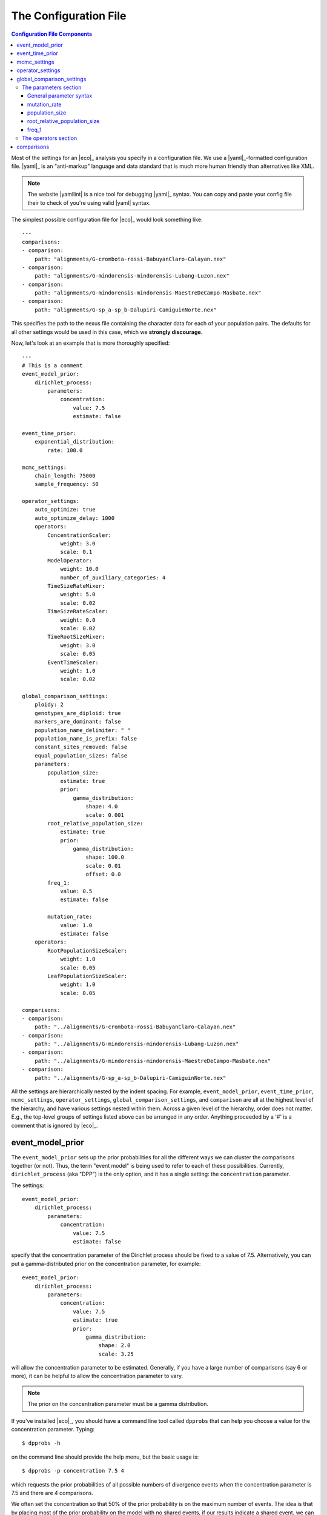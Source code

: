 .. _configfile:

######################
The Configuration File
######################

.. contents:: Configuration File Components
    :local:
    :depth: 3

Most of the settings for an |eco|_ analysis you specify in a configuration
file.
We use a |yaml|_-formatted configuration file.
|yaml|_ is an "anti-markup" language and data standard that is much more human
friendly than alternatives like XML.

.. note::

    The website |yamllint| is a nice tool for debugging |yaml|_ syntax.
    You can copy and paste your config file their to check of you're
    using valid |yaml| syntax.

The simplest possible configuration file for |eco|_ would look something like::

    ---
    comparisons:
    - comparison:
        path: "alignments/G-crombota-rossi-BabuyanClaro-Calayan.nex"
    - comparison:
        path: "alignments/G-mindorensis-mindorensis-Lubang-Luzon.nex"
    - comparison:
        path: "alignments/G-mindorensis-mindorensis-MaestreDeCampo-Masbate.nex"
    - comparison:
        path: "alignments/G-sp_a-sp_b-Dalupiri-CamiguinNorte.nex"

This specifies the path to the nexus file containing the character data for
each of your population pairs.
The defaults for all other settings would be used in this case, which we
**strongly discourage**.

Now, let's look at an example that is more thoroughly specified::

    ---
    # This is a comment
    event_model_prior:
        dirichlet_process:
            parameters:
                concentration:
                    value: 7.5
                    estimate: false 
    
    event_time_prior:
        exponential_distribution:
            rate: 100.0
    
    mcmc_settings:
        chain_length: 75000
        sample_frequency: 50
    
    operator_settings:
        auto_optimize: true
        auto_optimize_delay: 1000
        operators:
            ConcentrationScaler:
                weight: 3.0
                scale: 0.1
            ModelOperator:
                weight: 10.0
                number_of_auxiliary_categories: 4
            TimeSizeRateMixer:
                weight: 5.0
                scale: 0.02
            TimeSizeRateScaler:
                weight: 0.0
                scale: 0.02
            TimeRootSizeMixer:
                weight: 3.0
                scale: 0.05
            EventTimeScaler:
                weight: 1.0
                scale: 0.02
    
    global_comparison_settings:
        ploidy: 2
        genotypes_are_diploid: true
        markers_are_dominant: false
        population_name_delimiter: " "
        population_name_is_prefix: false
        constant_sites_removed: false
        equal_population_sizes: false
        parameters:
            population_size:
                estimate: true
                prior:
                    gamma_distribution:
                        shape: 4.0
                        scale: 0.001
            root_relative_population_size:
                estimate: true
                prior:
                    gamma_distribution:
                        shape: 100.0
                        scale: 0.01
                        offset: 0.0
            freq_1:
                value: 0.5
                estimate: false
    
            mutation_rate:
                value: 1.0
                estimate: false
        operators:
            RootPopulationSizeScaler:
                weight: 1.0
                scale: 0.05
            LeafPopulationSizeScaler:
                weight: 1.0
                scale: 0.05
    
    comparisons:
    - comparison:
        path: "../alignments/G-crombota-rossi-BabuyanClaro-Calayan.nex"
    - comparison:
        path: "../alignments/G-mindorensis-mindorensis-Lubang-Luzon.nex"
    - comparison:
        path: "../alignments/G-mindorensis-mindorensis-MaestreDeCampo-Masbate.nex"
    - comparison:
        path: "../alignments/G-sp_a-sp_b-Dalupiri-CamiguinNorte.nex"


All the settings are hierarchically nested by the indent spacing.
For example,
``event_model_prior``, ``event_time_prior``, ``mcmc_settings``,
``operator_settings``, ``global_comparison_settings``, and ``comparison``
are all at the highest level of the hierarchy, and have various settings nested
within them.
Across a given level of the hierarchy, order does not matter. E.g., the
top-level groups of settings listed above can be arranged in any order.
Anything proceeded by a '#' is a comment that is ignored by |eco|_.

*****************
event_model_prior
*****************

The ``event_model_prior`` sets up the prior probabilities for all the different
ways we can cluster the comparisons together (or not).
Thus, the term "event model" is being used to refer to each of these
possibilities.
Currently, ``dirichlet_process`` (aka "DPP") is the only option, and it has a
single setting: the ``concentration`` parameter.

The settings::

    event_model_prior:
        dirichlet_process:
            parameters:
                concentration:
                    value: 7.5
                    estimate: false 

specify that the concentration parameter of the Dirichlet process should be
fixed to a value of 7.5.
Alternatively, you can put a gamma-distributed prior on the concentration
parameter, for example::

    event_model_prior:
        dirichlet_process:
            parameters:
                concentration:
                    value: 7.5
                    estimate: true 
                    prior:
                        gamma_distribution:
                            shape: 2.0
                            scale: 3.25

will allow the concentration parameter to be estimated.
Generally, if you have a large number of comparisons (say 6 or more), it can be
helpful to allow the concentration parameter to vary.

.. note::

    The prior on the concentration parameter must be a gamma distribution.

If you've installed |eco|_, you should have a command line tool called
``dpprobs`` that can help you choose a value for the concentration parameter.
Typing::

  $ dpprobs -h

on the command line should provide the help menu, but the basic usage is::

  $ dpprobs -p concentration 7.5 4

which requests the prior probabilities of all possible numbers of divergence
events when the concentration parameter is 7.5 and there are 4 comparisons.

We often set the concentration so that 50% of the prior probability is
on the maximum number of events.
The idea is that by placing most of the prior probability on the model with no
shared events, if our results indicate a shared event, we can be more confident
that the data are driving that result.
But, that is just an arbitrary preference (i.e., there is no fundamental
mathematical justification for it).


****************
event_time_prior
****************

The ``event_time_prior`` specifies the prior on the divergence times.
For example::

    event_time_prior:
        exponential_distribution:
            rate: 100.0

specifies an exponential distribution with a rate of 100.0 (thus
the mean of the exponential prior is 1/rate = 1/100.0 = 0.01).
A gamma or uniform distribution can also be used.

If the mutation rate of one or more comparison is set to 1.0, then time is in
units of expected number of substitutions per site, *relative* to the
comparsion(s) with a mutation rate set to 1.0.
If actual mutation rates are specified for your comparisons, then the
units of time will be in whatever unit the rates are in.
For example, if you give mutation rates in substitutions per site per million
years, time will be in units of millions of years.


*************
mcmc_settings
*************

The ``mcmc_settings`` simply specify how long to run the MCMC
chain, and how often to record a sample from it. For example::

    mcmc_settings:
        chain_length: 75000
        sample_frequency: 50

tells |eco|_ to run the chain for 75,000 generations, recording a sample every
50th generation (75000/50 = 1500 total samples).
This is a good starting point. For most datasets we have analyzed so far,
this has been sufficient. If the chain is having mixing problems, then you
can try increasing these numbers.
We recommend running several independent chains (analyses) to:

#.  Confirm the chains are converging.
#.  Increase the number of samples from the posterior distribution (assuming
    the chains converged).


*****************
operator_settings
*****************

The ``operator_settings`` control the behavior of the "global" MCMC operators
that update the values of the model's parameters.
By "global," we mean that these operators affect all the comparisons (we'll
discuss operators that only operate on a specific comparison further below).

Generally, the default values for the ``operator_settings`` are sensible
and will work fine for many datasets.
We recommend trying the defaults first (i.e., simply do not specify the
``operator_settings`` section in the configuration file), and make adjustments
if your chains do not mix and/or converge well.

::

    operator_settings:
        auto_optimize: true
        auto_optimize_delay: 1000

This specifies that the MCMC operators should automatically adjust their tuning
parameters to try an optimize mixing. The ``auto_optimize_delay: 1000`` tells
the operators to wait until they have been used 1000 times before they start
auto-tuning (this gives them data on their acceptance rate).
Generally, auto optimization should always be used, and a delay of 1000 seems
to work well.

::

    operator_settings:
        operators:
            ConcentrationScaler:
                weight: 3.0
                scale: 0.1
            ModelOperator:
                weight: 10.0
                number_of_auxiliary_categories: 4
            TimeSizeRateMixer:
                weight: 5.0
                scale: 0.02
            TimeSizeRateScaler:
                weight: 0.0
                scale: 0.02
            EventTimeScaler:
                weight: 1.0
                scale: 0.02

These settings control the "global" MCMC operators.
The weights are relative and control how often each operator is used.
For example, an operator with ``weight: 2`` will be used twice as often (on
average) than an operator with ``weight: 1``.
``Mixer`` and ``Scaler`` operators have a ``scale`` parameter, which
controls how large of changes it will propose for the value of 
model parameters.
If auto optimization is turned on, these are starting values, and the values of
the ``scale`` parameters will be adjusted during the MCMC chain to try to
optimize mixing.

The ``ModelOperator`` has a setting for the ``number_of_auxiliary_categories``.
This controls how many "extra" event categories the Gibbs sampler uses when
proposing changes to the number of events and which comparisons are assigned
to each event.
More "extra" categories can improve mixing, but slows down the MCMC chain;
fewer categories will take less time, at the risk of poorer mixing.
We do not suspect you would ever need more than 4, but you may very well be able
to use 3 or 2, and still have good mixing.
The default is 4.

.. note::

    If you specify a weight for an operator that only updates parameters that
    are fixed (not estimated), |eco|_ will automatically "turn off" the
    operator (i.e., change the weight to zero).

    **BUT**, if you set the weight of an operator to zero for a free parameter,
    |eco|_ will **not** automatically "turn on" that operator. So, unless there
    is another operator that updates the parameter, it will effectively be
    fixed to the starting value (it will not be updated during the MCMC).

.. note::

    You do not have to specify all settings within a group. For example you can
    use::

        operator_settings:
            operators:
                ModelOperator:
                    number_of_auxiliary_categories: 2

    in your config file to change the number of auxiliary categories to 2, but
    leave all other operator settings at their default values.


**************************
global_comparison_settings
**************************

The ``global_comparison_settings`` is an optional section that can
be useful for specifying settings to be applied to all of your
comparisons, unless otherwise overridden.
All of the settings within ``global_comparison_settings`` can
also be specified for each comparison. For example::

    global_comparison_settings:
        ploidy: 2
        equal_population_sizes: false
    
    comparisons:
    - comparison:
        path: "species1.nex"
    - comparison:
        path: "species2.nex"
    - comparison:
        path: "species3.nex"
        ploidy: 1
        equal_population_sizes: true
    - comparison:
        path: "species4.nex"

specifies that Species 1, 2, and 4 are diploid organisms for which
you want to estimate the root (ancestor) and leaf (descendant) effective
population sizes separately, and Species 3 is haploid and you want to constrain
the root and leaf populations to be the same size.

In other words, ``global_comparison_settings`` allow you to specify default
settings for your comparisons that you can override.

::

        ploidy: 2

This is the ploidy of the organisms (i.e., 1 = haploid, 2 = diploid).

::

        genotypes_are_diploid: true

This tells |eco|_ how you have encoded your characters.
Does each cell of your character matrix represent the state of both alleles of
a diploid individual?
If so, ``genotypes_are_diploid`` should be ``true``.
If each cell represents the state of a particular gene copy, then
``genotypes_are_diploid`` should be ``false``.
If you have a code(s) to represent a heterozygote, then
``genotypes_are_diploid`` should definitely be ``true``.

::

        markers_are_dominant: false

This specifies whether your markers are dominant.
If the same code is used to designate the character state of a heterozygote and
one of the two possible homozygotes, then ``markers_are_dominant`` should be
``true``.
If you can tell the difference among a heterozygote and both homozygotes,
 then ``markers_are_dominant`` should be ``false``.

::

        population_name_delimiter: " "
        population_name_is_prefix: false

For each row (individual or gene copy) of your character matrix, you need to
tell |eco|_ which population it was sampled from.
You do this by using prefixes or suffixes for each row label in your nexus
file, and the prefix or suffix needs to be delimited by a character.
So, if your matrix looks like::

    Begin data;
        Dimensions ntax=20 nchar=40000;
        Format datatype=standard symbols="01" missing=? gap=-;
        Matrix
    'population1-lizard-001'  0010...
    'population1-lizard-002'  0010...
    'population2-lizard-003'  0000...
    'population2-lizard-004'  0011...
    .
    .
    .

then you should specify::

        population_name_delimiter: "-"
        population_name_is_prefix: true

and |eco|_ will know that the data in the first two rows came from
"population1" and the data in the third and forth rows came from "population2".

.. note:: **Underscore gotcha!**

    The nexus format standard interprets underscores as spaces, unless the
    labels are quoted. So if you have::

        Begin data;
            Dimensions ntax=20 nchar=40000;
            Format datatype=standard symbols="01" missing=? gap=-;
            Matrix
        population1_jro-001  0010...
        population1_jro-002  0010...
        population2_jro-003  0000...
        .
        .
        .

    you need to specify::

        population_name_delimiter: " " # just a space!
        population_name_is_prefix: true


::

        constant_sites_removed: false

This tells |eco|_ whether or not you have removed all constant
characters/sites.

::

        equal_population_sizes: false

If ``true`` the effective sizes of the root and leaf populations are
constrained to be equal (but their shared size can still be estimated).
If ``false`` the effective sizes of the root and leaf populations are estimated
separately (assuming they are not fixed to particular values).


The parameters section
======================

The following section controls the settings for the parameters for each
comparison. Again, these can be specified in the ``global_comparison_settings``
section and/or for each comparison::

        parameters:
            population_size:
                estimate: true
                prior:
                    gamma_distribution:
                        shape: 4.0
                        scale: 0.001
            root_relative_population_size:
                estimate: true
                prior:
                    gamma_distribution:
                        shape: 100.0
                        scale: 0.01
                        offset: 0.0
            freq_1:
                value: 0.5
                estimate: false
            mutation_rate:
                value: 1.0
                estimate: false

This allows you to specify whether or not you want estimate each parameter, and
if so, what prior to use.

General parameter syntax
------------------------

Before we discuss each parameter, let's look at the general syntax that applies
to all parameters (including the concentration parameter of the Dirichlet
process that we saw above).

The general syntax for a parameter is::

    parameter_name:
        estimate: true # or false
        value: 1.0
        prior:
            a_valid_distribution:
                distribution_parameter: 1.0

So, you can specify

#.  Whether or not the parameter should be fixed or estimated.
#.  A value for the parameter. This is only the starting value if ``estimate``
    is ``true``, or is the fixed value if ``estimate`` is ``false``.
    If a value is not specified, the starting value is drawn from the prior.
#.  The prior probability distribution. This is ignored if ``estimate`` is
    ``false``.

mutation_rate
-------------

The ``mutation_rate`` settings are for the mutation rate
(:math:`\mutationrate`) of the comparison.
How you scale this is up to you, but you need to make sure you are consistent
in how you scale time and effective population sizes.
For example, if you set the mutation rate to 1, then time and effective
population sizes will be scaled by the mutation rate.
Specifically, time will be in units of :math:`\eventtime\mutationrate` (i.e.,
expected substitutions per site), and effective population size will be measured
in units of :math:`\epopsize\mutationrate`.
Alternatively, if you specify an actual rate of mutation per site per
generation, then time will be in units of generations,
and population size will be in units of the effective number of diploid
individuals or gene copies (:math:`\epopsize`) if the ploidy is 2 or 1,
respectively.
Differences in generation times among pairs can also be accounted for
via the ``mutation_rate`` parameters, with the appropriate scaling
of the effective population sizes.
To help ensure the population sizes are scaled correctly, it can help to
remember that :math:`\textrm{ploidy} \times 2\epopsize\mutationrate` should
equal the expected differences per base between two randomly selected genomes
from a population.

population_size
---------------

The ``population_size`` settings are for the effective population sizes of the
leaf (descendant) population(s) of a comparison.
If you set the mutation rate to 1, then the effective population sizes
will be scaled by the mutation rate (:math:`\epopsize\mutationrate`).
Alternatively, if you specify an actual rate of mutation per site per
generation, then the population size will be in units of the effective number
of diploid individuals or gene copies (:math:`\epopsize`), if the ploidy is 2
or 1, respectively.

.. note::
    :label: popsizenote

    **Important**: In |eco|, the ``population_size`` is related to, but **not**
    equal to :math:`\theta` (:math:`4\epopsize\mutationrate`, the genetic
    diversity, or more precisely, the expected number of differences per base
    between two randomly selected haploid genomes).
    The relationship between ``population_size`` (represented by
    :math:`\epopsize`) and :math:`\theta` is:

    .. math::
        :label: thetarelationship
    
        \textrm{ploidy} \times 2\epopsize\mutationrate &= \theta \\
        \epopsize &= \frac{\theta}{\textrm{ploidy} \times 2\mutationrate}.

    Thus, if you have prior expectation that :math:`\theta = 0.002` and you've
    set the ``mutation_rate`` to 1.0 (i.e., :math:`\mutationrate = 1`) and
    ``ploidy`` to 2, then your prior expectation for ``population_size`` is,

    .. math::
    
        \epopsize = \frac{0.002}{2 \times 2(1)} = \frac{0.002}{4} = 0.0005

The relationship above is also very important to keep in mind if you
specify a mutation rate in years, or scale the mutation rate to account
for differences in rate and/or generation time from another comparison.
For example, let's assume that for your taxon, you believe 0.004 is a
reasonable value for the average number of differences per base between two
randomly selected gene copies, and you've told |ecoevolity| that the `ploidy =
2`.
If you've set the mutation rate to 0.5 for one of your comparisons to account
for differences in mutation rate and/or generation time compared to another
comparison for which you've set the mutation rate to 1.0, then you can
use :ref:`the equation above <thetarelationship>` to adjust your prior
expectation for ``population_size`` accordingly:

.. math::
    :label: ratesizescaling

    \epopsize &= \frac{\theta}{\textrm{ploidy} \times 2\mutationrate} \\
              &= \frac{0.002}{2 \times 2(0.5)} = \frac{0.002}{2} = 0.001

root_relative_population_size
-----------------------------

The population size of the root (ancestral) population is parameterized a bit
differently.
You specify a prior on the effective population size of the root *relative* to
the mean population size of the leaf (descendant) populations.
For example::

            root_relative_population_size:
                value: 1.0
                estimate: false

Constrains the root population to always have an effective population
size that is equal to the mean size of the leaf populations.
Thus, it is not an estimated (free) parameter; it is a deterministic function
of the leaf population sizes.
Similarly, ::

            root_relative_population_size:
                value: 2.0
                estimate: false

constrains the effective population size of the root to be twice
the mean effective population size of the leaves.
Alternatively, ::

            root_relative_population_size:
                estimate: true
                prior:
                    gamma_distribution:
                        shape: 100.0
                        scale: 0.01

allows the effective population size of the root to be estimated, and centers
the prior on its relative size on 1 (i.e., centers the prior expectation for
the actual root effective population size on the mean of the leaf sizes);
the mean of a gamma distribution is the product of the
shape and scale parameters: :math:`100 \times 0.01 = 1`
Similarly ::

            root_relative_population_size:
                estimate: true
                prior:
                    gamma_distribution:
                        shape: 100.0
                        scale: 0.02

allows the effective population size of the root to be estimated, and centers
the prior on its relative size on 2 (i.e., centers the prior expectation for
the actual root effective population size on twice the mean of the leaf sizes).

The hope of this parameterization is to allow you to specify a more informative
prior on the root effective population size.
There is usually a lot of prior uncertainty in the actual value of the root
population size, but we might have good reason to expect that it is similar to
the mean of the leaf sizes.

freq_1
------

The ``freq_1`` parameter is the equilibrium frequency of the "1" allele (or 1
minus the frequency of the "0" allele).
If you are using nucleotide data, we recommend that you fix the frequencies
of the "0" and "1" states to be equal::

            freq_1:
                value: 0.5
                estimate: false

This is because there is no natural way to recode the 4 nucleotide states to
two states.
Thus, if you try to estimate frequencies of the two states, your results will
be sensitive to the vagaries related to how you decided to code your
nucleotides as binary.

However, if the characters you are using are truly biallelic, then it might
make sense to estimate the frequencies of the two states.
Another option is::

            freq_1:
                value: empirical
                estimate: false

which fixes the frequencies of the two states to their empirical frequencies
(i.e., the frequencies at which they appear in your data).

.. note::
    
    The ``empirical`` option for the value only works for the ``freq_1``
    parameter.  You should get an error if you try to use it for any other
    parameters.


The operators section
=====================

The ``operators`` settings control the behavior of the MCMC operators that act
upon the parameters of a comparison.
I.e., each comparison gets its own copy of the specified operators, as opposed
to the "global" operators discussed above.
As with the "global" operators, the default settings will likely work fine.
We recommend you try the defaults first (simply do not specify operator
settings), and resort to adjustments if you have poor mixing.

The following operators can only be specified here (listing them in the global
``operator_settings`` will result in an error::

        operators:
            RootPopulationSizeScaler:
                weight: 1.0
                scale: 0.05
            LeafPopulationSizeScaler:
                weight: 1.0
                scale: 0.05
            FreqMover:
                weight: 1.0
                window: 0.1
            MutationRateScaler:
                weight: 1.0
                scale: 0.3

Other operators that can be specified here are::

        operators:
            TimeSizeRateMixer:
                weight: 5.0
                scale: 0.02
            TimeRootSizeMixer:
                weight: 3.0
                scale: 0.05
            TimeSizeRateScaler:
                weight: 0.0
                scale: 0.02
            EventTimeScaler:
                weight: 1.0
                scale: 0.02

These three can also be "global" operators that act on all comparisons (see
``operator_settings`` section above).
The only time you might need to apply these operators to *each* comparison
is if you are having mixing trouble.
For example, the "global" ``EventTimeScaler`` might not work well for
the divergence time of a particular pair.
Giving that pair its own ``EventTimeScaler`` might improve mixing in such a
case.

***********
comparisons
***********

In its simplest form, the ``comparisons`` section simply is a list of the paths
to the nexus-formatted files containting the character alignments::

    comparisons:
    - comparison:
        path: "../alignments/G-crombota-rossi-BabuyanClaro-Calayan.nex"
    - comparison:
        path: "../alignments/G-mindorensis-mindorensis-Lubang-Luzon.nex"
    - comparison:
        path: "../alignments/G-mindorensis-mindorensis-MaestreDeCampo-Masbate.nex"
    - comparison:
        path: "../alignments/G-sp_a-sp_b-Dalupiri-CamiguinNorte.nex"

However, as noted above, *all* of the options discussed for the
``global_comparison_settings`` section can also be applied to each comparison.
For example::

    global_comparison_settings:
        ploidy: 2
        genotypes_are_diploid: true
        markers_are_dominant: false
        population_name_delimiter: " "
        population_name_is_prefix: false
        constant_sites_removed: false
        equal_population_sizes: false
        parameters:
            population_size:
                estimate: true
                prior:
                    gamma_distribution:
                        shape: 4.0
                        scale: 0.001
        operators:
            TimeRootSizeMixer:
                weight: 3.0
                scale: 0.05
    
    comparisons:
    - comparison:
        path: "alignments/G-crombota-rossi-BabuyanClaro-Calayan.nex"
    - comparison:
        path: "alignments/G-mindorensis-mindorensis-Lubang-Luzon.nex"
        ploidy: 1
        genotypes_are_diploid: false
        population_name_delimiter: "-"
        population_name_is_prefix: true
        constant_sites_removed: true
        parameters:
            population_size:
                estimate: true
                value: 0.005
                prior:
                    gamma_distribution:
                        shape: 2.0
                        scale: 0.0025
        operators:
            TimeRootSizeMixer:
                weight: 5.0
                scale: 0.01
    - comparison:
        path: "alignments/G-mindorensis-mindorensis-MaestreDeCampo-Masbate.nex"
    - comparison:
        path: "alignments/G-sp_a-sp_b-Dalupiri-CamiguinNorte.nex"

Here, we have overridden many of the "global" settings for the second
comparison.
